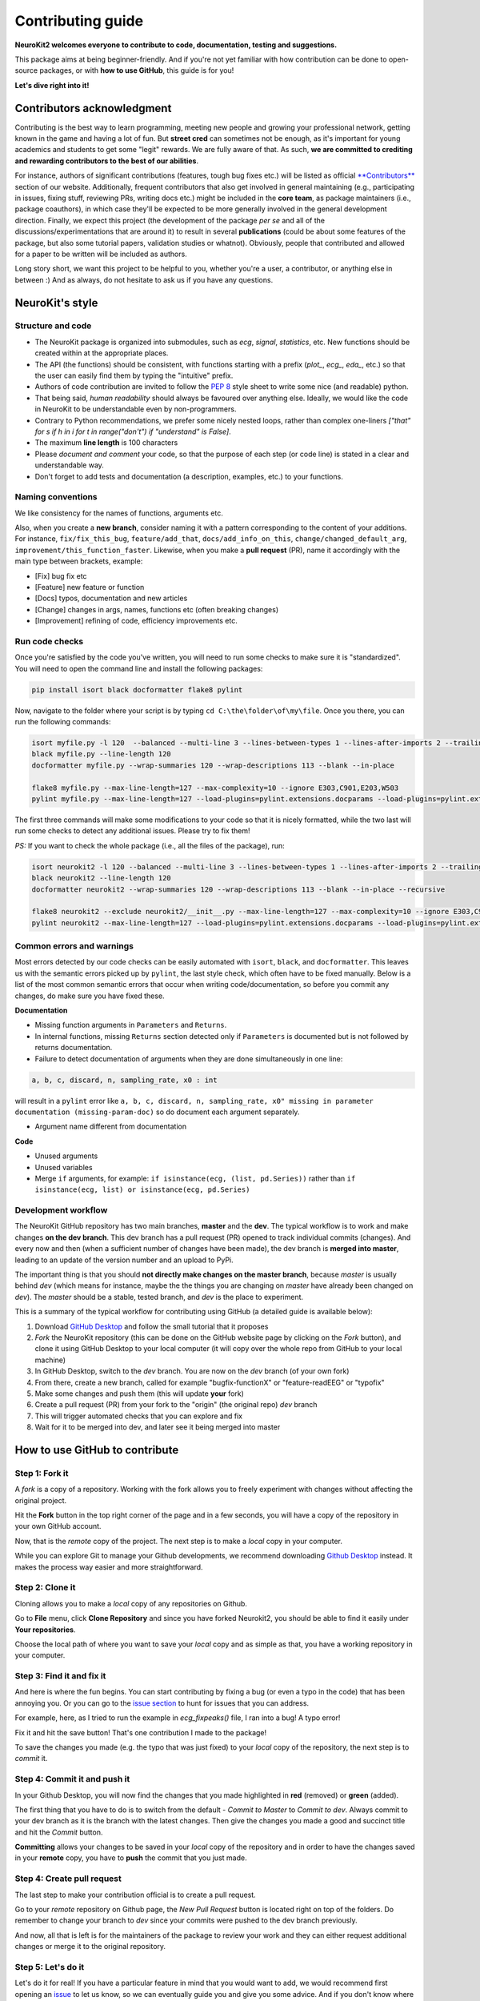 Contributing guide
===================

**NeuroKit2 welcomes everyone to contribute to code, documentation, testing and suggestions.**

This package aims at being beginner-friendly. And if you're not yet familiar with how contribution can be done to open-source packages, or with **how to use GitHub**, this guide is for you!

**Let's dive right into it!**


Contributors acknowledgment
---------------------------

Contributing is the best way to learn programming, meeting new people and growing your professional network, getting known in the game and having a lot of fun. But **street cred** can sometimes not be enough, as it's important for young academics and students to get some "legit" rewards. We are fully aware of that. As such, **we are committed to crediting and rewarding contributors to the best of our abilities**.

For instance, authors of significant contributions (features, tough bug fixes etc.) will be listed as official `**Contributors** <https://neurokit2.readthedocs.io/en/dev/authors.html>`_ section of our website. Additionally, frequent contributors that also get involved in general maintaining (e.g., participating in issues, fixing stuff, reviewing PRs, writing docs etc.) might be included in the **core team**, as package maintainers (i.e., package coauthors), in which case they'll be expected to be more generally involved in the general development direction. Finally, we expect this project (the development of the package *per se* and all of the discussions/experimentations that are around it) to result in several **publications** (could be about some features of the package, but also some tutorial papers, validation studies or whatnot). Obviously, people that contributed and allowed for a paper to be written will be included as authors.

Long story short, we want this project to be helpful to you, whether you're a user, a contributor, or anything else in between :) And as always, do not hesitate to ask us if you have any questions.


NeuroKit's style
------------------


Structure and code
^^^^^^^^^^^^^^^^^^^^^^

- The NeuroKit package is organized into submodules, such as *ecg*, *signal*, *statistics*, etc. New functions should be created within at the appropriate places.
- The API (the functions) should be consistent, with functions starting with a prefix (`plot_`, `ecg_`, `eda_`, etc.) so that the user can easily find them by typing the "intuitive" prefix.
- Authors of code contribution are invited to follow the `PEP 8 <https://www.python.org/dev/peps/pep-0008/>`_ style sheet to write some nice (and readable) python.
- That being said, *human readability* should always be favoured over anything else. Ideally, we would like the code in NeuroKit to be understandable even by non-programmers.
- Contrary to Python recommendations, we prefer some nicely nested loops, rather than complex one-liners `["that" for s if h in i for t in range("don't") if "understand" is False]`.
- The maximum **line length** is 100 characters
- Please *document and comment* your code, so that the purpose of each step (or code line) is stated in a clear and understandable way.
- Don't forget to add tests and documentation (a description, examples, etc.) to your functions.

Naming conventions
^^^^^^^^^^^^^^^^^^^^

We like consistency for the names of functions, arguments etc.

Also, when you create a **new branch**, consider naming it with a pattern corresponding to the content of your additions. For instance, ``fix/fix_this_bug``, ``feature/add_that``, ``docs/add_info_on_this``, ``change/changed_default_arg``, ``improvement/this_function_faster``. Likewise, when you make a **pull request** (PR), name it accordingly with the main type between brackets, example:

- [Fix] bug fix etc
- [Feature] new feature or function
- [Docs] typos, documentation and new articles
- [Change] changes in args, names, functions etc (often breaking changes)
- [Improvement] refining of code, efficiency improvements etc.


Run code checks
^^^^^^^^^^^^^^^^^^^^

Once you're satisfied by the code you've written, you will need to run some checks to make sure it is "standardized". You will need to open the command line and install the following packages:

.. code-block::

    pip install isort black docformatter flake8 pylint 

Now, navigate to the folder where your script is by typing ``cd C:\the\folder\of\my\file``. Once you there, you can run the following commands:

.. code-block::

    isort myfile.py -l 120  --balanced --multi-line 3 --lines-between-types 1 --lines-after-imports 2 --trailing-comma
    black myfile.py --line-length 120
    docformatter myfile.py --wrap-summaries 120 --wrap-descriptions 113 --blank --in-place
    
    flake8 myfile.py --max-line-length=127 --max-complexity=10 --ignore E303,C901,E203,W503
    pylint myfile.py --max-line-length=127 --load-plugins=pylint.extensions.docparams --load-plugins=pylint.extensions.docstyle --variable-naming-style=any --argument-naming-style=any --reports=n --suggestion-mode=y --disable=E303 --disable=R0913 --disable=R0801 --disable=C0114 --disable=E203 --disable=E0401 --disable=W9006 --disable=C0330 --disable=R0914 --disable=R0912 --disable=R0915 --disable=W0102 --disable=W0511 --disable=C1801 --disable=C0111 --disable=R1705 --disable=R1720 --disable=C0301 --disable=C0415 --disable=C0103 --disable=C0302 --disable=R1716 --disable=W0632 --disable=E1136 --extension-pkg-whitelist=numpy
The first three commands will make some modifications to your code so that it is nicely formatted, while the two last will run some checks to detect any additional issues. Please try to fix them!

*PS:* If you want to check the whole package (i.e., all the files of the package), run:

.. code-block::

    isort neurokit2 -l 120 --balanced --multi-line 3 --lines-between-types 1 --lines-after-imports 2 --trailing-comma --skip neurokit2/complexity/__init__.py
    black neurokit2 --line-length 120
    docformatter neurokit2 --wrap-summaries 120 --wrap-descriptions 113 --blank --in-place --recursive
    
    flake8 neurokit2 --exclude neurokit2/__init__.py --max-line-length=127 --max-complexity=10 --ignore E303,C901,E203,W503
    pylint neurokit2 --max-line-length=127 --load-plugins=pylint.extensions.docparams --load-plugins=pylint.extensions.docstyle --variable-naming-style=any --argument-naming-style=any --reports=n --suggestion-mode=y --disable=E303 --disable=R0913 --disable=R0801 --disable=C0114 --disable=E203 --disable=E0401 --disable=W9006 --disable=C0330 --disable=R0914 --disable=R0912 --disable=R0915 --disable=W0102 --disable=W0511 --disable=C1801 --disable=C0111 --disable=R1705 --disable=R1720 --disable=C0301 --disable=C0415 --disable=C0103 --disable=C0302 --disable=R1716 --disable=W0632 --disable=E1136 --extension-pkg-whitelist=numpy --exit-zero

Common errors and warnings
^^^^^^^^^^^^^^^^^^^^^^^^^^^

Most errors detected by our code checks can be easily automated with ``isort``, ``black``, and ``docformatter``. This leaves us with the semantic errors picked up by ``pylint``, the last style check, which often have to be fixed manually. Below is a list of the most common semantic errors that occur when writing code/documentation, so before you commit any changes, do make sure you have fixed these.

**Documentation**

- Missing function arguments in ``Parameters`` and ``Returns``. 
- In internal functions, missing ``Returns`` section detected only if ``Parameters`` is documented but is not followed by returns documentation.
- Failure to detect documentation of arguments when they are done simultaneously in one line:

.. code-block::

     a, b, c, discard, n, sampling_rate, x0 : int

will result in a ``pylint`` error like ``a, b, c, discard, n, sampling_rate, x0" missing in parameter documentation (missing-param-doc)`` so do document each argument separately.
 
- Argument name different from documentation


**Code**

- Unused arguments
- Unused variables
- Merge ``if`` arguments, for example: ``if isinstance(ecg, (list, pd.Series))`` rather than ``if isinstance(ecg, list) or isinstance(ecg, pd.Series)``
  





Development workflow
^^^^^^^^^^^^^^^^^^^^^^

The NeuroKit GitHub repository has two main branches, **master** and the **dev**. The typical workflow is to work and make changes **on the dev branch**. This dev branch has a pull request (PR) opened to track individual commits (changes). And every now and then (when a sufficient number of changes have been made), the dev branch is **merged into master**, leading to an update of the version number and an upload to PyPi.

The important thing is that you should **not directly make changes on the master branch**, because *master* is usually behind *dev* (which means for instance, maybe the the things you are changing on *master* have already been changed on *dev*). The *master* should be a stable, tested branch, and *dev* is the place to experiment.

This is a summary of the typical workflow for contributing using GitHub (a detailed guide is available below):

1. Download `GitHub Desktop <https://desktop.github.com/>`_ and follow the small tutorial that it proposes
2. *Fork* the NeuroKit repository (this can be done on the GitHub website page by clicking on the *Fork* button), and clone it using GitHub Desktop to your local computer (it will copy over the whole repo from GitHub to your local machine)
3. In GitHub Desktop, switch to the *dev* branch. You are now on the *dev* branch (of your own fork)
4. From there, create a new branch, called for example "bugfix-functionX" or "feature-readEEG" or "typofix"
5. Make some changes and push them (this will update **your** fork)
6. Create a pull request (PR) from your fork to the "origin" (the original repo) *dev* branch
7. This will trigger automated checks that you can explore and fix
8. Wait for it to be merged into dev, and later see it being merged into master













How to use GitHub to contribute
----------------------------------

Step 1: Fork it
^^^^^^^^^^^^^^^^

A *fork* is a copy of a repository. Working with the fork allows you to freely experiment with changes without affecting the original project.

Hit the **Fork** button in the top right corner of the page and in a few seconds, you will have a copy of the repository in your own GitHub account.

.. image:: https://raw.github.com/neuropsychology/NeuroKit/dev/docs/img/fork.png

Now, that is the *remote* copy of the project. The next step is to make a *local* copy in your computer. 

While you can explore Git to manage your Github developments, we recommend downloading `Github Desktop <https://desktop.github.com/>`_ instead. It makes the process way easier and more straightforward.


Step 2: Clone it
^^^^^^^^^^^^^^^^^^

Cloning allows you to make a *local* copy of any repositories on Github. 

Go to **File** menu, click **Clone Repository** and since you have forked Neurokit2, you should be able to find it easily under **Your repositories**. 

.. image:: https://raw.github.com/neuropsychology/NeuroKit/dev/docs/img/clone_nk.PNG

Choose the local path of where you want to save your *local* copy and as simple as that, you have a working repository in your computer.


Step 3: Find it and fix it
^^^^^^^^^^^^^^^^^^^^^^^^^^^^^^

And here is where the fun begins. You can start contributing by fixing a bug (or even a typo in the code) that has been annoying you. Or you can go to the `issue section <https://github.com/neuropsychology/NeuroKit/issues/>`_ to hunt for issues that you can address. 

For example, here, as I tried to run the example in `ecg_fixpeaks()` file, I ran into a bug! A typo error!

.. image:: https://raw.github.com/neuropsychology/NeuroKit/dev/docs/img/fix_typo.gif

Fix it and hit the save button! That's one contribution I made to the package!

To save the changes you made (e.g. the typo that was just fixed) to your *local* copy of the repository, the next step is to *commit* it.


Step 4: Commit it and push it
^^^^^^^^^^^^^^^^^^^^^^^^^^^^^^^^

In your Github Desktop, you will now find the changes that you made highlighted in **red** (removed) or **green** (added). 

The first thing that you have to do is to switch from the default - *Commit to Master* to *Commit to dev*. Always commit to your dev branch as it is the branch with the latest changes. Then give the changes you made a good and succinct title and hit the *Commit* button.

.. image:: https://raw.github.com/neuropsychology/NeuroKit/dev/docs/img/commit.png

**Committing** allows your changes to be saved in your *local* copy of the repository and in order to have the changes saved in your **remote** copy, you have to **push** the commit that you just made.


Step 4: Create pull request
^^^^^^^^^^^^^^^^^^^^^^^^^^^^^^

The last step to make your contribution official is to create a pull request. 

.. image:: https://raw.github.com/neuropsychology/NeuroKit/dev/docs/img/pr.png

Go to your *remote* repository on Github page, the *New Pull Request* button is located right on top of the folders. Do remember to change your branch to *dev* since your commits were pushed to the dev branch previously. 

And now, all that is left is for the maintainers of the package to review your work and they can either request additional changes or merge it to the original repository. 


Step 5: Let's do it
^^^^^^^^^^^^^^^^^^^^^^

Let's do it for real! If you have a particular feature in mind that you would want to add, we would recommend first opening an `issue <https://github.com/neuropsychology/NeuroKit/issues>`_ to let us know, so we can eventually guide you and give you some advice. And if you don't know where to start or what to do, then read our `ideas for first contributions <https://neurokit2.readthedocs.io/en/latest/contributing/first_contribution.html>`_. Good luck 💪










Useful reads
------------

*For instance, one way of starting to contribute could be to improve this file, fix typos, clarify things, add resources links etc. :)*

- `Understanding the GitHub flow <https://guides.github.com/introduction/flow/>`_
- `How to create a Pull Request <https://www.earthdatascience.org/courses/intro-to-earth-data-science/git-github/github-collaboration/how-to-submit-pull-requests-on-github/>`_
- `Why and How to Contribute <https://github.com/jonschlinkert/idiomatic-contributing/>`_


What's next?
------------

- `Ideas for first contributions <https://neurokit2.readthedocs.io/en/latest/contributing/first_contribution.html>`_

